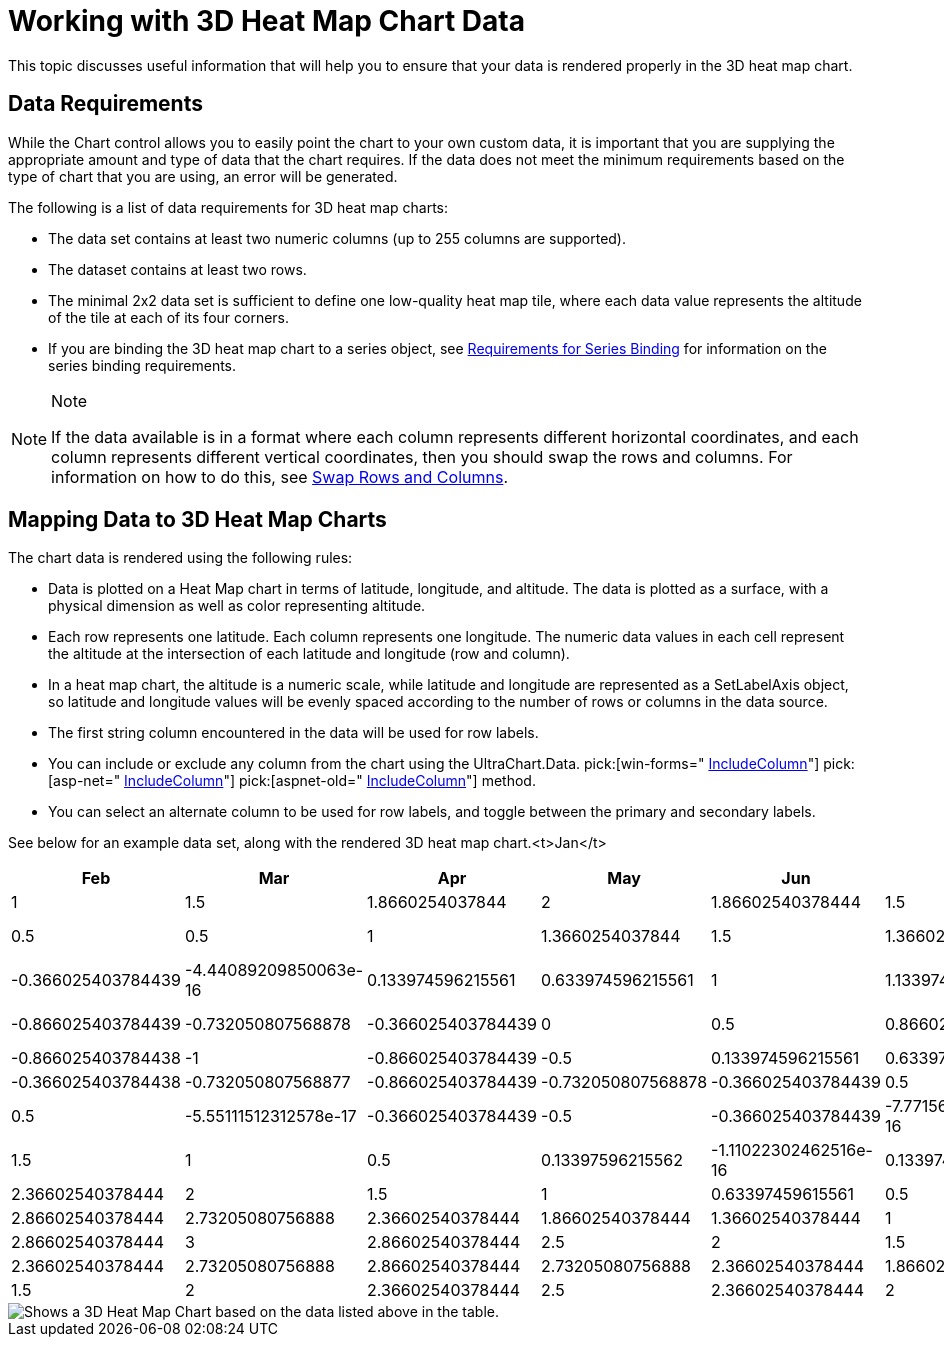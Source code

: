 ﻿////

|metadata|
{
    "name": "chart-working-with-3d-heat-map-chart-data",
    "controlName": ["{WawChartName}"],
    "tags": [],
    "guid": "{30FE90FF-38AA-4185-9C42-66EB546049F2}",  
    "buildFlags": [],
    "createdOn": "2006-02-03T00:00:00Z"
}
|metadata|
////

= Working with 3D Heat Map Chart Data

This topic discusses useful information that will help you to ensure that your data is rendered properly in the 3D heat map chart.

== Data Requirements

While the Chart control allows you to easily point the chart to your own custom data, it is important that you are supplying the appropriate amount and type of data that the chart requires. If the data does not meet the minimum requirements based on the type of chart that you are using, an error will be generated.

The following is a list of data requirements for 3D heat map charts:

* The data set contains at least two numeric columns (up to 255 columns are supported).
* The dataset contains at least two rows.
* The minimal 2x2 data set is sufficient to define one low-quality heat map tile, where each data value represents the altitude of the tile at each of its four corners.
* If you are binding the 3D heat map chart to a series object, see link:chart-requirements-for-series-binding.html[Requirements for Series Binding] for information on the series binding requirements.

.Note
[NOTE]
====
If the data available is in a format where each column represents different horizontal coordinates, and each column represents different vertical coordinates, then you should swap the rows and columns. For information on how to do this, see link:chart-swap-rows-and-columns.html[Swap Rows and Columns].
====

== Mapping Data to 3D Heat Map Charts

The chart data is rendered using the following rules:

* Data is plotted on a Heat Map chart in terms of latitude, longitude, and altitude. The data is plotted as a surface, with a physical dimension as well as color representing altitude.
* Each row represents one latitude. Each column represents one longitude. The numeric data values in each cell represent the altitude at the intersection of each latitude and longitude (row and column).
* In a heat map chart, the altitude is a numeric scale, while latitude and longitude are represented as a SetLabelAxis object, so latitude and longitude values will be evenly spaced according to the number of rows or columns in the data source.
* The first string column encountered in the data will be used for row labels.
* You can include or exclude any column from the chart using the UltraChart.Data. pick:[win-forms=" link:infragistics4.win.ultrawinchart.v{ProductVersion}~infragistics.ultrachart.data.chartdatafilter~includecolumn.html[IncludeColumn]"]  pick:[asp-net=" link:infragistics4.webui.ultrawebchart.v{ProductVersion}~infragistics.ultrachart.resources.appearance.dataappearance~includecolumn.html[IncludeColumn]"]  pick:[aspnet-old=" link:infragistics4.webui.ultrawebchart.v{ProductVersion}~infragistics.ultrachart.data.chartdatafilter~includecolumn.html[IncludeColumn]"]  method.
* You can select an alternate column to be used for row labels, and toggle between the primary and secondary labels.

See below for an example data set, along with the rendered 3D heat map chart.<t>Jan</t>

[options="header", cols="a,a,a,a,a,a,a,a,a,a,a"]
|====
|Feb|Mar|Apr|May|Jun|Jul|Aug|Sep|Oct|Nov|Dec

|1
|1.5
|1.8660254037844
|2
|1.86602540378444
|1.5
|1
|0.5
|0.133974596215562
|0
|0.133974596215561
|0.5

|0.5
|1
|1.3660254037844
|1.5
|1.36602540378444
|1
|0.5
|2.77555756156289e-16
|-0.366025403784438
|-0.5
|-0.366025403784439
|-4.44089209850063e-16

|0.133974596215561
|0.633974596215561
|1
|1.13397459621556
|1
|0.633974596215562
|0.133974596215562
|-0.366025403784438
|-0.73205080756887
|-0.866025403784439
|-0.732050807568878
|-0.366025403784439

|0
|0.5
|0.866025403784439
|1
|0.866025403784439
|0.5
|1.22460635382238e-16
|-0.5
|-0.866025403784438
|-1
|-0.866025403784439
|-0.5

|0.133974596215561
|0.633974596215561
|1
|1.13397459621556
|1
|0.633974596215562
|0.133974596215561
|-0.366025403784438
|-0.732050807568877
|-0.866025403784439
|-0.732050807568878
|-0.366025403784439

|0.5
|1
|1.36602540378444
|1.5
|1.36602540378444
|1
|0.5
|-5.55111512312578e-17
|-0.366025403784439
|-0.5
|-0.366025403784439
|-7.7715611723761e-16

|1
|1.5
|1.86602540378444
|2
|1.86602540378444
|1.5
|1
|0.5
|0.13397596215562
|-1.11022302462516e-16
|0.133974596215561
|0.499999999999999

|1.5
|2
|2.36602540378444
|2.5
|2.36602540378444
|2
|1.5
|1
|0.63397459615561
|0.5
|0.633974596215561
|0.999999999999999

|1.86602540378444
|2.36602540378444
|2.73205080756888
|2.86602540378444
|2.73205080756888
|2.36602540378444
|1.86602540378444
|1.36602540378444
|1
|0.866025403784438
|0.999999999999999
|1.36602540378444

|2
|2.5
|2.86602540378444
|3
|2.86602540378444
|2.5
|2
|1.5
|1.13397459621556
|1
|1.13397459621556
|1.5

|1.86602540378444
|2.36602540378444
|2.73205080756888
|2.86602540378444
|2.73205080756888
|2.36602540378444
|1.86602540378444
|1.36602540378444
|1
|0.866025403784439
|1
|1.36602540378444

|1.5
|2
|2.36602540378444
|2.5
|2.36602540378444
|2
|1.5
|1
|0.633974596215562
|0.5
|0.633974596215567
|1

|====

image::images/Chart_Working_with_3D_Heat_Map_Chart_Data_01.png[Shows a 3D Heat Map Chart based on the data listed above in the table.]